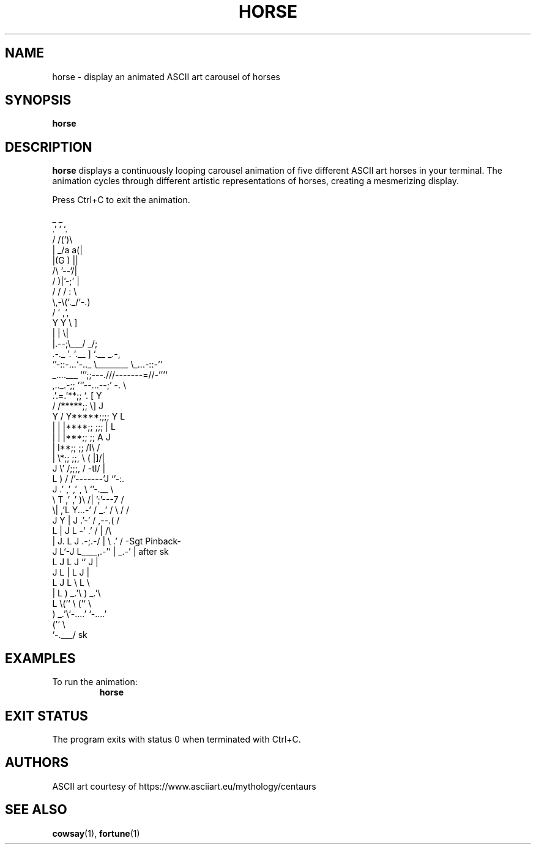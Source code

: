 .TH HORSE 1 "October 2025" "horse 0.1.0" "User Commands"
.SH NAME
horse \- display an animated ASCII art carousel of horses
.SH SYNOPSIS
.B horse
.SH DESCRIPTION
.B horse
displays a continuously looping carousel animation of five different ASCII art horses in your terminal. The animation cycles through different artistic representations of horses, creating a mesmerizing display.

Press Ctrl+C to exit the animation.

.nf
                                     _ _
                                   .' ` `.
                                  /  /(`)\\
                                 | _/a  a(|
                                 |(G   ) ||
                                 /\\ '--`/|
                                /  )|'-;' |
                               /  / /  :  \\
                               \\,-\\(`._/`-.)
                               /   `      ,`,
                              Y   Y       \\ ]
                              |   |        \\|
                              |.--;\\___/  _/;
                      .-._    '.   `.__   ]  `.__        _.-,
                       `'-::-...`-.._  \\________ \\_...-::-'`
           _....___         `'';;---.///-------=//-'''`
    ,.._.-;;       '''--...--;'     -.     \\
  .'.=.'**;;                          `.  [ Y
 /   /*****;;                           \\]  J
Y / Y*****;;;;                           Y   L
| | |****;;  ;;;                         |   L
| | |***;;     ;;                        A  J
|   I**;;       ;;                      /I\\ /
|    \\*;;       ;;,           \\        ( |]/|
J     \\'        /;;;,         /        -tI/ |
 L     )       /   /'-------'J           `'-:.
 J   .'      ,'  ,' ,     \\   `'-.__          \\
  \\ T      ,'  ,'   )\\    /|        ';'---7   /
   \\|    ,'L  Y...-' / _.' /         \\   /   /
    J   Y  |  J    .'-'   /         ,--.(   /
     L  |  J   L -'     .'         /  |    /\\
     |  J.  L  J     .-;.-/       |    \\ .' /    -Sgt Pinback-
     J   L`-J   L____,.-'`        |  _.-'   |      after sk
      L  J   L  J                  ``  J    |
      J   L  |   L                     J    |
       L  J  L    \\                    L    \\
       |   L  ) _.'\\                    ) _.'\\
       L    \\('`    \\                  ('`    \\
        ) _.'\\`-....'                   `-....'
       ('`    \\
        `-.___/   sk
.fi

.SH EXAMPLES
To run the animation:
.RS
.B horse
.RE

.SH EXIT STATUS
The program exits with status 0 when terminated with Ctrl+C.

.SH AUTHORS
ASCII art courtesy of https://www.asciiart.eu/mythology/centaurs

.SH SEE ALSO
.BR cowsay (1),
.BR fortune (1)
